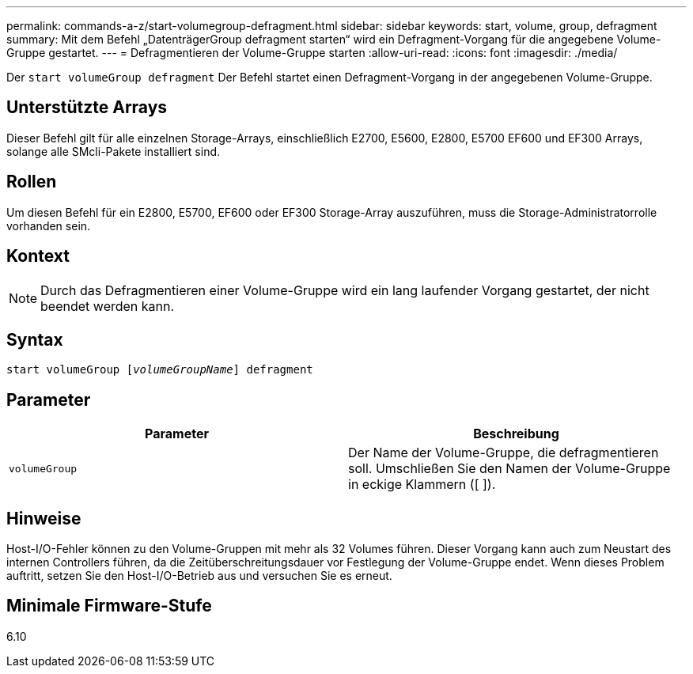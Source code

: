 ---
permalink: commands-a-z/start-volumegroup-defragment.html 
sidebar: sidebar 
keywords: start, volume, group, defragment 
summary: Mit dem Befehl „DatenträgerGroup defragment starten“ wird ein Defragment-Vorgang für die angegebene Volume-Gruppe gestartet. 
---
= Defragmentieren der Volume-Gruppe starten
:allow-uri-read: 
:icons: font
:imagesdir: ./media/


[role="lead"]
Der `start volumeGroup defragment` Der Befehl startet einen Defragment-Vorgang in der angegebenen Volume-Gruppe.



== Unterstützte Arrays

Dieser Befehl gilt für alle einzelnen Storage-Arrays, einschließlich E2700, E5600, E2800, E5700 EF600 und EF300 Arrays, solange alle SMcli-Pakete installiert sind.



== Rollen

Um diesen Befehl für ein E2800, E5700, EF600 oder EF300 Storage-Array auszuführen, muss die Storage-Administratorrolle vorhanden sein.



== Kontext

[NOTE]
====
Durch das Defragmentieren einer Volume-Gruppe wird ein lang laufender Vorgang gestartet, der nicht beendet werden kann.

====


== Syntax

[listing, subs="+macros"]
----
pass:quotes[start volumeGroup [_volumeGroupName_]] defragment
----


== Parameter

[cols="2*"]
|===
| Parameter | Beschreibung 


 a| 
`volumeGroup`
 a| 
Der Name der Volume-Gruppe, die defragmentieren soll. Umschließen Sie den Namen der Volume-Gruppe in eckige Klammern ([ ]).

|===


== Hinweise

Host-I/O-Fehler können zu den Volume-Gruppen mit mehr als 32 Volumes führen. Dieser Vorgang kann auch zum Neustart des internen Controllers führen, da die Zeitüberschreitungsdauer vor Festlegung der Volume-Gruppe endet. Wenn dieses Problem auftritt, setzen Sie den Host-I/O-Betrieb aus und versuchen Sie es erneut.



== Minimale Firmware-Stufe

6.10
